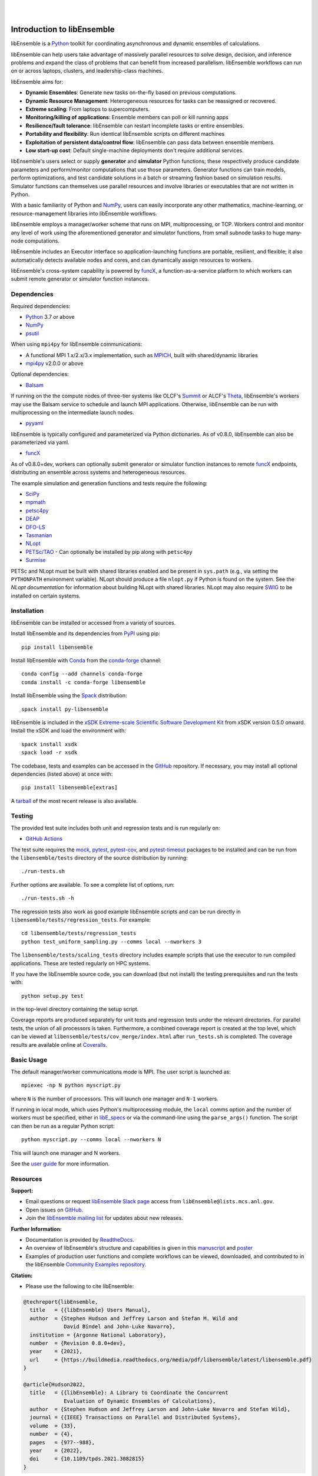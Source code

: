 .. image:: docs/images/libE_logo.png
   :align: center
   :alt: libEnsemble

|

.. image:: https://img.shields.io/pypi/v/libensemble.svg?color=blue
   :target: https://pypi.org/project/libensemble

.. image:: https://github.com/Libensemble/libensemble/workflows/libEnsemble-CI/badge.svg?branch=main
   :target: https://github.com/Libensemble/libensemble/actions

.. image:: https://coveralls.io/repos/github/Libensemble/libensemble/badge.svg?branch=main
   :target: https://coveralls.io/github/Libensemble/libensemble?branch=main

.. image:: https://readthedocs.org/projects/libensemble/badge/?maxAge=2592000
   :target: https://libensemble.readthedocs.org/en/latest/
   :alt: Documentation Status

|

.. after_badges_rst_tag

===========================
Introduction to libEnsemble
===========================

libEnsemble is a Python_ toolkit for coordinating asynchronous and dynamic ensembles of calculations.

libEnsemble can help users take advantage of massively parallel resources to solve design,
decision, and inference problems and expand the class of problems that can benefit from
increased parallelism. libEnsemble workflows can run on or across laptops, clusters, and
leadership-class machines.

libEnsemble aims for:

• **Dynamic Ensembles**: Generate new tasks on-the-fly based on previous computations.
• **Dynamic Resource Management**: Heterogeneous resources for tasks can be reassigned or recovered.
• **Extreme scaling**: From laptops to supercomputers.
• **Monitoring/killing of applications**: Ensemble members can poll or kill running apps
• **Resilience/fault tolerance**: libEnsemble can restart incomplete tasks or entire ensembles.
• **Portability and flexibility**: Run identical libEnsemble scripts on different machines
• **Exploitation of persistent data/control flow**: libEnsemble can pass data between ensemble members.
• **Low start-up cost**: Default single-machine deployments don't require additional services.

libEnsemble's users select or supply **generator** and **simulator** Python
functions; these respectively produce candidate parameters and perform/monitor
computations that use those parameters. Generator functions can train
models, perform optimizations, and test candidate solutions in a batch or streaming
fashion based on simulation results.
Simulator functions can themselves use parallel resources and involve libraries
or executables that are not written in Python.

With a basic familiarity of Python and NumPy_, users can easily incorporate
any other mathematics, machine-learning, or resource-management libraries into libEnsemble
workflows.

libEnsemble employs a manager/worker scheme that runs on MPI, multiprocessing,
or TCP. Workers control and monitor any level of work using the aforementioned
generator and simulator functions, from small subnode tasks to huge many-node computations.

libEnsemble includes an Executor interface so application-launching functions are
portable, resilient, and flexible; it also automatically detects available nodes
and cores, and can dynamically assign resources to workers.

libEnsemble's cross-system capability is powered by funcX_, a function-as-a-service
platform to which workers can submit remote generator or simulator function instances.

.. before_dependencies_rst_tag

Dependencies
~~~~~~~~~~~~

Required dependencies:

* Python_ 3.7 or above
* NumPy_
* psutil_

When using  ``mpi4py`` for libEnsemble communications:

* A functional MPI 1.x/2.x/3.x implementation, such as MPICH_, built with shared/dynamic libraries
* mpi4py_ v2.0.0 or above

Optional dependencies:

* Balsam_

If running on the the compute nodes of three-tier systems
like OLCF's Summit_ or ALCF's Theta_, libEnsemble's workers may use the Balsam service
to schedule and launch MPI applications. Otherwise, libEnsemble can be run with
multiprocessing on the intermediate launch nodes.

* pyyaml_

libEnsemble is typically configured and parameterized via Python dictionaries.
As of v0.8.0, libEnsemble can also be parameterized via yaml.

* funcX_

As of v0.8.0+dev, workers can optionally submit generator or simulator
function instances to remote funcX_ endpoints, distributing an ensemble across
systems and heterogeneous resources.

The example simulation and generation functions and tests require the following:

* SciPy_
* mpmath_
* petsc4py_
* DEAP_
* DFO-LS_
* Tasmanian_
* NLopt_
* `PETSc/TAO`_ - Can optionally be installed by pip along with ``petsc4py``
* Surmise_

PETSc and NLopt must be built with shared libraries enabled and be present in
``sys.path`` (e.g., via setting the ``PYTHONPATH`` environment variable). NLopt
should produce a file ``nlopt.py`` if Python is found on the system. See the
`NLopt documentation` for information about building NLopt with shared
libraries. NLopt may also require SWIG_ to be installed on certain systems.

Installation
~~~~~~~~~~~~

libEnsemble can be installed or accessed from a variety of sources.

Install libEnsemble and its dependencies from PyPI_ using pip::

    pip install libensemble

Install libEnsemble with Conda_ from the conda-forge_ channel::

    conda config --add channels conda-forge
    conda install -c conda-forge libensemble

Install libEnsemble using the Spack_ distribution::

    spack install py-libensemble

libEnsemble is included in the `xSDK Extreme-scale Scientific Software Development Kit`_
from xSDK version 0.5.0 onward. Install the xSDK and load the environment with::

    spack install xsdk
    spack load -r xsdk

The codebase, tests and examples can be accessed in the GitHub_ repository.
If necessary, you may install all optional dependencies (listed above) at once
with::

    pip install libensemble[extras]

A tarball_ of the most recent release is also available.

Testing
~~~~~~~

The provided test suite includes both unit and regression tests and is run
regularly on:

* `GitHub Actions`_

The test suite requires the mock_, pytest_, pytest-cov_, and pytest-timeout_ packages
to be installed and can be run from the ``libensemble/tests`` directory
of the source distribution by running::

    ./run-tests.sh

Further options are available. To see a complete list of options, run::

    ./run-tests.sh -h

The regression tests also work as good example libEnsemble scripts and can
be run directly in ``libensemble/tests/regression_tests``. For example::

    cd libensemble/tests/regression_tests
    python test_uniform_sampling.py --comms local --nworkers 3

The ``libensemble/tests/scaling_tests`` directory includes example scripts that
use the executor to run compiled applications. These are tested regularly on
HPC systems.

If you have the libEnsemble source code, you can download (but not install) the testing
prerequisites and run the tests with::

    python setup.py test

in the top-level directory containing the setup script.

Coverage reports are produced separately for unit tests and regression tests
under the relevant directories. For parallel tests, the union of all processors
is taken. Furthermore, a combined coverage report is created at the top level,
which can be viewed at ``libensemble/tests/cov_merge/index.html``
after ``run_tests.sh`` is completed. The coverage results are available
online at Coveralls_.

Basic Usage
~~~~~~~~~~~

The default manager/worker communications mode is MPI. The user script is
launched as::

    mpiexec -np N python myscript.py

where ``N`` is the number of processors. This will launch one manager and
``N-1`` workers.

If running in local mode, which uses Python's multiprocessing module, the
``local`` comms option and the number of workers must be specified, either in `libE_specs`_
or via the command-line using the ``parse_args()`` function. The script
can then be run as a regular Python script::

    python myscript.py --comms local --nworkers N

This will launch one manager and N workers.

See the `user guide`_ for more information.

Resources
~~~~~~~~~

**Support:**

- Email questions or request `libEnsemble Slack page`_ access from ``libEnsemble@lists.mcs.anl.gov``.
- Open issues on GitHub_.
- Join the `libEnsemble mailing list`_ for updates about new releases.

**Further Information:**

- Documentation is provided by ReadtheDocs_.
- An overview of libEnsemble's structure and capabilities is given in this manuscript_ and poster_
- Examples of production user functions and complete workflows can be viewed, downloaded, and contributed to in the libEnsemble `Community Examples repository`_.

**Citation:**

- Please use the following to cite libEnsemble:

.. code-block:: bibtex

  @techreport{libEnsemble,
    title   = {{libEnsemble} Users Manual},
    author  = {Stephen Hudson and Jeffrey Larson and Stefan M. Wild and
               David Bindel and John-Luke Navarro},
    institution = {Argonne National Laboratory},
    number  = {Revision 0.8.0+dev},
    year    = {2021},
    url     = {https://buildmedia.readthedocs.org/media/pdf/libensemble/latest/libensemble.pdf}
  }

  @article{Hudson2022,
    title   = {{libEnsemble}: A Library to Coordinate the Concurrent
               Evaluation of Dynamic Ensembles of Calculations},
    author  = {Stephen Hudson and Jeffrey Larson and John-Luke Navarro and Stefan Wild},
    journal = {{IEEE} Transactions on Parallel and Distributed Systems},
    volume  = {33},
    number  = {4},
    pages   = {977--988},
    year    = {2022},
    doi     = {10.1109/tpds.2021.3082815}
  }

**Capabilities:**

libEnsemble and the `Community Examples repository`_ include example generator
functions for the following libraries:

- APOSMM_ Asynchronously parallel optimization solver for finding multiple minima. Supported local optimization routines include:

  - DFO-LS_ Derivative-free solver for (bound constrained) nonlinear least-squares minimization
  - NLopt_ Library for nonlinear optimization, providing a common interface for various methods
  - scipy.optimize_ Open-source solvers for nonlinear problems, linear programming,
    constrained and nonlinear least-squares, root finding, and curve fitting.
  - `PETSc/TAO`_ Routines for the scalable (parallel) solution of scientific applications

- DEAP_ Distributed evolutionary algorithms
- Distributed optimization methods for minimizing sums of convex functions. Methods include:

  - Primal-dual sliding (https://arxiv.org/pdf/2101.00143).
  - Distributed gradient descent with gradient tracking (https://arxiv.org/abs/1908.11444).
  - Proximal sliding (https://arxiv.org/abs/1406.0919).

- ECNoise_ Estimating Computational Noise in Numerical Simulations
- Surmise_ Modular Bayesian calibration/inference framework
- Tasmanian_ Toolkit for Adaptive Stochastic Modeling and Non-Intrusive ApproximatioN
- VTMOP_ Fortran package for large-scale multiobjective multidisciplinary design optimization

libEnsemble has also been used to coordinate many computationally expensive
simulations. Select examples include:

- OPAL_ Object Oriented Parallel Accelerator Library. (See this `IPAC manuscript`_.)
- WarpX_ Advanced electromagnetic particle-in-cell code. (See example `WarpX + libE scripts`_.)

See a complete list of `example user scripts`_.

.. after_resources_rst_tag

.. _APOSMM: https://link.springer.com/article/10.1007/s12532-017-0131-4
.. _AWA: https://link.springer.com/article/10.1007/s12532-017-0131-4
.. _Balsam: https://www.alcf.anl.gov/support-center/theta/balsam
.. _Community Examples repository: https://github.com/Libensemble/libe-community-examples
.. _Conda: https://docs.conda.io/en/latest/
.. _conda-forge: https://conda-forge.org/
.. _Coveralls: https://coveralls.io/github/Libensemble/libensemble?branch=main
.. _DEAP: https://deap.readthedocs.io/en/master/overview.html
.. _DFO-LS: https://github.com/numericalalgorithmsgroup/dfols
.. _ECNoise: https://www.mcs.anl.gov/~wild/cnoise/
.. _example user scripts: https://libensemble.readthedocs.io/en/main/examples/examples_index.html
.. _funcX: https://funcx.org/
.. _GitHub: https://github.com/Libensemble/libensemble
.. _GitHub Actions: https://github.com/Libensemble/libensemble/actions
.. _here: https://libensemble.readthedocs.io/projects/libe-community-examples/en/latest/
.. _IPAC manuscript: https://doi.org/10.18429/JACoW-ICAP2018-SAPAF03
.. _libEnsemble mailing list: https://lists.mcs.anl.gov/mailman/listinfo/libensemble
.. _libEnsemble Slack page: https://libensemble.slack.com
.. _libE_specs: https://libensemble.readthedocs.io/en/main/data_structures/libE_specs.html
.. _manuscript: https://arxiv.org/abs/2104.08322
.. _mock: https://pypi.org/project/mock
.. _mpi4py: https://bitbucket.org/mpi4py/mpi4py
.. _MPICH: http://www.mpich.org/
.. _mpmath: http://mpmath.org/
.. _NLopt documentation: http://ab-initio.mit.edu/wiki/index.php/NLopt_Installation#Shared_libraries
.. _nlopt: http://ab-initio.mit.edu/wiki/index.php/NLopt
.. _NumPy: http://www.numpy.org
.. _OPAL: http://amas.web.psi.ch/docs/opal/opal_user_guide-1.6.0.pdf
.. _petsc4py: https://bitbucket.org/petsc/petsc4py
.. _PETSc/TAO: http://www.mcs.anl.gov/petsc
.. _poster: https://figshare.com/articles/libEnsemble_A_Python_Library_for_Dynamic_Ensemble-Based_Computations/12559520
.. _psutil: https://pypi.org/project/psutil/
.. _PyPI: https://pypi.org
.. _pytest-cov: https://pypi.org/project/pytest-cov/
.. _pytest-timeout: https://pypi.org/project/pytest-timeout/
.. _pytest: https://pypi.org/project/pytest/
.. _Python: http://www.python.org
.. _pyyaml: https://pyyaml.org/
.. _ReadtheDocs: http://libensemble.readthedocs.org/
.. _SciPy: http://www.scipy.org
.. _scipy.optimize: https://docs.scipy.org/doc/scipy/reference/optimize.html
.. _Spack: https://spack.readthedocs.io/en/latest
.. _Summit: https://www.olcf.ornl.gov/olcf-resources/compute-systems/summit/
.. _Surmise: https://surmise.readthedocs.io/en/latest/index.html
.. _SWIG: http://swig.org/
.. _tarball: https://github.com/Libensemble/libensemble/releases/latest
.. _Tasmanian: https://tasmanian.ornl.gov/
.. _Theta: https://www.alcf.anl.gov/alcf-resources/theta
.. _user guide: https://libensemble.readthedocs.io/en/latest/programming_libE.html
.. _VTMOP: https://informs-sim.org/wsc20papers/311.pdf
.. _WarpX: https://warpx.readthedocs.io/en/latest/
.. _WarpX + libE scripts: https://warpx.readthedocs.io/en/latest/usage/workflows/libensemble.html
.. _xSDK Extreme-scale Scientific Software Development Kit: https://xsdk.info
